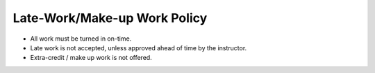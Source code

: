 Late-Work/Make-up Work Policy
^^^^^^^^^^^^^^^^^^^^^^^^^^^^^

* All work must be turned in on-time.
* Late work is not accepted, unless approved ahead of time by the instructor.
* Extra-credit / make up work is not offered.
